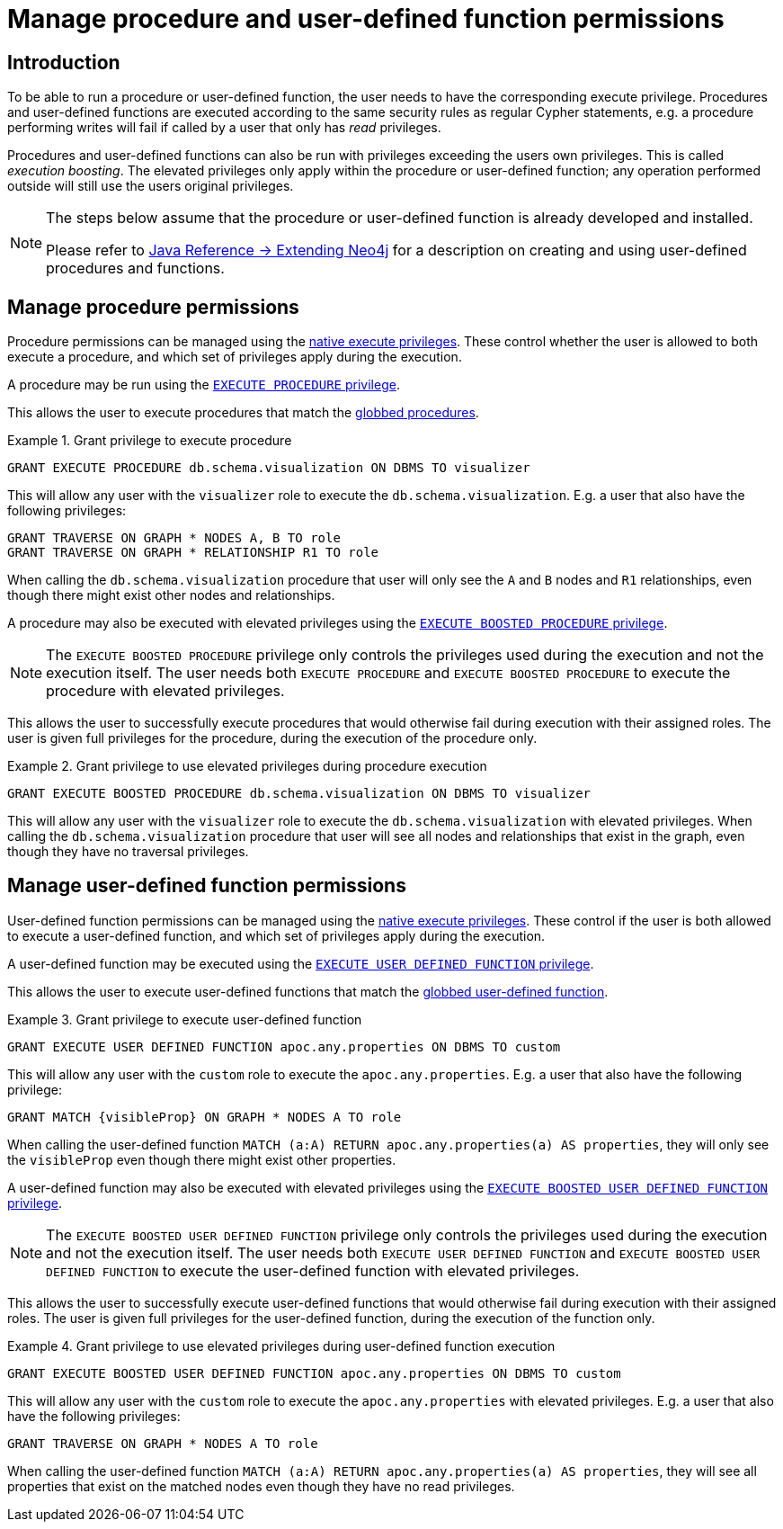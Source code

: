 [role=enterprise-edition]
[[auth-manage-execute-permissions]]
= Manage procedure and user-defined function permissions
:description: This section describes how access control works with procedures and user-defined functions in Neo4j. 


[[auth-manage-execute-permissions-introduction]]
== Introduction

To be able to run a procedure or user-defined function, the user needs to have the corresponding execute privilege.
Procedures and user-defined functions are executed according to the same security rules as regular Cypher statements,
e.g. a procedure performing writes will fail if called by a user that only has _read_ privileges.

Procedures and user-defined functions can also be run with privileges exceeding the users own privileges.
This is called _execution boosting_.
The elevated privileges only apply within the procedure or user-defined function; any operation performed outside will still use the users original privileges.

[NOTE]
--
The steps below assume that the procedure or user-defined function is already developed and installed.

Please refer to link:{neo4j-docs-base-uri}/java-reference/{page-version}/extending-neo4j#extending-neo4j[Java Reference -> Extending Neo4j] for a description on creating and using user-defined procedures and functions.
--


[[auth-manage-procedure-permissions]]
== Manage procedure permissions

Procedure permissions can be managed using the link:{neo4j-docs-base-uri}/cypher-manual/{page-version}/access-control/dbms-administration#access-control-dbms-administration-execute[native execute privileges].
These control whether the user is allowed to both execute a procedure, and which set of privileges apply during the execution.

A procedure may be run using the link:{neo4j-docs-base-uri}/cypher-manual/{page-version}/access-control/dbms-administration#access-control-execute-procedure[`EXECUTE PROCEDURE` privilege].

This allows the user to execute procedures that match the link:{neo4j-docs-base-uri}/cypher-manual/{page-version}/access-control/dbms-administration#access-control-name-globbing[globbed procedures].

.Grant privilege to execute procedure
====
[source, cypher]
----
GRANT EXECUTE PROCEDURE db.schema.visualization ON DBMS TO visualizer
----

This will allow any user with the `visualizer` role to execute the `db.schema.visualization`.
E.g. a user that also have the following privileges:

[source, cypher]
----
GRANT TRAVERSE ON GRAPH * NODES A, B TO role
GRANT TRAVERSE ON GRAPH * RELATIONSHIP R1 TO role
----

When calling the `db.schema.visualization` procedure that user will only see the `A` and `B` nodes and `R1` relationships, even though there might exist other nodes and relationships.
====

A procedure may also be executed with elevated privileges using the link:{neo4j-docs-base-uri}/cypher-manual/{page-version}/access-control/dbms-administration#access-control-execute-boosted-procedure[`EXECUTE BOOSTED PROCEDURE` privilege].

[NOTE]
--
The `EXECUTE BOOSTED PROCEDURE` privilege only controls the privileges used during the execution and not the execution itself.
The user needs both `EXECUTE PROCEDURE` and `EXECUTE BOOSTED PROCEDURE` to execute the procedure with elevated privileges.
--

This allows the user to successfully execute procedures that would otherwise fail during execution with their assigned roles.
The user is given full privileges for the procedure, during the execution of the procedure only.

.Grant privilege to use elevated privileges during procedure execution
====
[source, cypher]
----
GRANT EXECUTE BOOSTED PROCEDURE db.schema.visualization ON DBMS TO visualizer
----

This will allow any user with the `visualizer` role to execute the `db.schema.visualization` with elevated privileges.
When calling the `db.schema.visualization` procedure that user will see all nodes and relationships that exist in the graph, even though they have no traversal privileges.
====


[[auth-manage-function-permissions]]
== Manage user-defined function permissions

User-defined function permissions can be managed using the link:{neo4j-docs-base-uri}/cypher-manual/{page-version}/access-control/dbms-administration#access-control-dbms-administration-execute[native execute privileges].
These control if the user is both allowed to execute a user-defined function, and which set of privileges apply during the execution.

A user-defined function may be executed using the link:{neo4j-docs-base-uri}/cypher-manual/{page-version}/access-control/dbms-administration#access-control-execute-user-defined-function[`EXECUTE USER DEFINED FUNCTION` privilege].

This allows the user to execute user-defined functions that match the link:{neo4j-docs-base-uri}/cypher-manual/{page-version}/access-control/dbms-administration#access-control-name-globbing[globbed user-defined function].

.Grant privilege to execute user-defined function
====
[source, cypher]
----
GRANT EXECUTE USER DEFINED FUNCTION apoc.any.properties ON DBMS TO custom
----

This will allow any user with the `custom` role to execute the `apoc.any.properties`.
E.g. a user that also have the following privilege:

[source, cypher]
----
GRANT MATCH {visibleProp} ON GRAPH * NODES A TO role
----

When calling the user-defined function `MATCH (a:A) RETURN apoc.any.properties(a) AS properties`, they will only see the `visibleProp` even though there might exist other properties.
====

A user-defined function may also be executed with elevated privileges using the
link:{neo4j-docs-base-uri}/cypher-manual/{page-version}/access-control/dbms-administration#access-control-execute-boosted-user-defined-function[`EXECUTE BOOSTED USER DEFINED FUNCTION` privilege].

[NOTE]
--
The `EXECUTE BOOSTED USER DEFINED FUNCTION` privilege only controls the privileges used during the execution and not the execution itself.
The user needs both `EXECUTE USER DEFINED FUNCTION` and `EXECUTE BOOSTED USER DEFINED FUNCTION` to execute the user-defined function with elevated privileges.
--

This allows the user to successfully execute user-defined functions that would otherwise fail during execution with their assigned roles.
The user is given full privileges for the user-defined function, during the execution of the function only.

.Grant privilege to use elevated privileges during user-defined function execution
====
[source, cypher]
----
GRANT EXECUTE BOOSTED USER DEFINED FUNCTION apoc.any.properties ON DBMS TO custom
----

This will allow any user with the `custom` role to execute the `apoc.any.properties` with elevated privileges.
E.g. a user that also have the following privileges:

[source, cypher]
----
GRANT TRAVERSE ON GRAPH * NODES A TO role
----

When calling the user-defined function `MATCH (a:A) RETURN apoc.any.properties(a) AS properties`, they will see all properties that exist on the matched nodes even though they have no read privileges.
====
